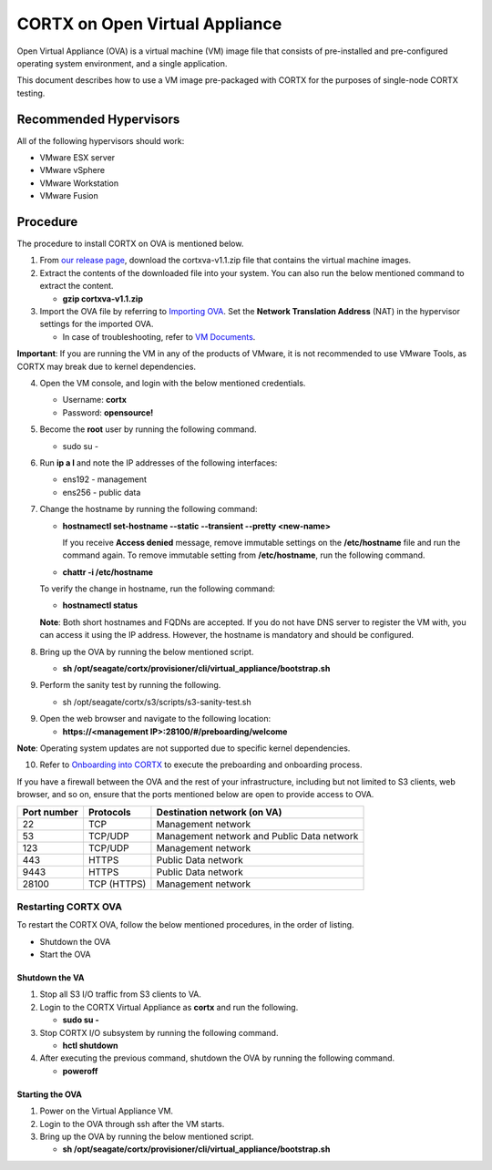 
===============================
CORTX on Open Virtual Appliance
===============================
Open Virtual Appliance (OVA) is a virtual machine (VM) image file that consists of pre-installed and pre-configured operating system environment, and a single application.

This document describes how to use a VM image pre-packaged with CORTX for the purposes of single-node CORTX testing.

***********************
Recommended Hypervisors
***********************
All of the following hypervisors should work:

* VMware ESX server
* VMware vSphere
* VMware Workstation
* VMware Fusion

**********
Procedure
**********
The procedure to install CORTX on OVA is mentioned below.

1. From `our release page <https://github.com/Seagate/cortx/releases/tag/OVA>`_, download the cortxva-v1.1.zip file that contains the virtual machine images.

2. Extract the contents of the downloaded file into your system. You can also run the below mentioned command to extract the content.

   * **gzip cortxva-v1.1.zip**

3. Import the OVA file by referring to `Importing OVA <Importing_OVA_File.rst>`_. Set the **Network Translation Address** (NAT) in the hypervisor settings for the imported OVA. 

   - In case of troubleshooting, refer to `VM Documents <https://docs.vmware.com/en/VMware-vSphere/index.html>`_.
  
**Important**: If you are running the VM in any of the products of VMware, it is not recommended to use VMware Tools, as CORTX may break due to kernel dependencies.
 
4. Open the VM console, and login with the below mentioned credentials.

   - Username: **cortx**
  
   - Password: **opensource!**

5. Become the **root** user by running the following command.

   - sudo su -
 
6. Run **ip a l** and note the IP addresses of the following interfaces:

   - ens192 - management
 
   - ens256 - public data
 
7. Change the hostname by running the following command:

   - **hostnamectl set-hostname --static --transient --pretty <new-name>**
  
     If you receive **Access denied** message, remove immutable settings on the **/etc/hostname** file and run the command again. To remove immutable setting from **/etc/hostname**, run the following command.
     
   - **chattr -i /etc/hostname**
  
 
   To verify the change in hostname, run the following command:
 
   - **hostnamectl status**
   
   **Note**: Both short hostnames and FQDNs are accepted. If you do not have DNS server to register the VM with, you can access it using the IP address. However, the hostname is mandatory and should be configured.

8. Bring up the OVA by running the below mentioned script.

   - **sh /opt/seagate/cortx/provisioner/cli/virtual_appliance/bootstrap.sh**
   
9. Perform the sanity test by running the following.

   - sh /opt/seagate/cortx/s3/scripts/s3-sanity-test.sh
 
9. Open the web browser and navigate to the following location:

   * **https://<management IP>:28100/#/preboarding/welcome**
  
**Note**: Operating system updates are not supported due to specific kernel dependencies.

10. Refer to `Onboarding into CORTX <Preaboarding_and_Onboarding.rst>`_ to execute the preboarding and onboarding process.

If you have a firewall between the OVA and the rest of your infrastructure, including but not limited to S3 clients, web browser, and so on, ensure that the  ports mentioned below are open to provide access to OVA.
  
+----------------------+-------------------+---------------------------------------------+
|    **Port number**   |   **Protocols**   |   **Destination network (on VA)**           |
+----------------------+-------------------+---------------------------------------------+
|          22          |        TCP        |           Management network                |
+----------------------+-------------------+---------------------------------------------+ 
|          53          |      TCP/UDP      | Management network and Public Data network  |
+----------------------+-------------------+---------------------------------------------+ 
|         123          |      TCP/UDP      |              Management network             |
+----------------------+-------------------+---------------------------------------------+
|         443          |       HTTPS       |             Public Data network             |
+----------------------+-------------------+---------------------------------------------+
|         9443         |       HTTPS       |              Public Data network            |
+----------------------+-------------------+---------------------------------------------+
|         28100        |   TCP (HTTPS)     |              Management network             |
+----------------------+-------------------+---------------------------------------------+

Restarting CORTX OVA
====================
To restart the CORTX OVA, follow the below mentioned procedures, in the order of listing.

- Shutdown the OVA

- Start the OVA

Shutdown the VA
----------------
1. Stop all S3 I/O traffic from S3 clients to VA.

2. Login to the CORTX Virtual Appliance as **cortx** and run the following.

   * **sudo su -**

3. Stop CORTX I/O subsystem by running the following command.

   * **hctl shutdown** 

4. After executing the previous command, shutdown the OVA by running the following command.

   * **poweroff**
 

Starting the OVA
-----------------
1. Power on the Virtual Appliance VM.

2. Login to the OVA through ssh after the VM starts.

3. Bring up the OVA by running the below mentioned script.

   - **sh /opt/seagate/cortx/provisioner/cli/virtual_appliance/bootstrap.sh**
